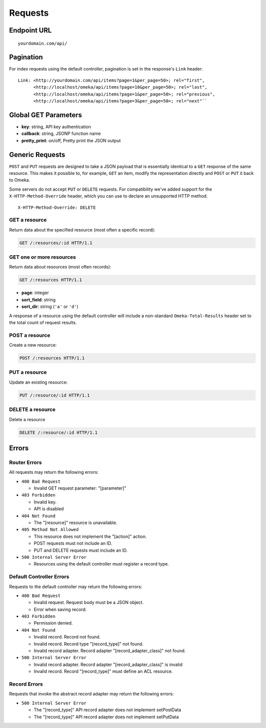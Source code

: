 ########
Requests
########

Endpoint URL
------------

::

    yourdomain.com/api/

Pagination
----------

For index requests using the default controller, pagination is set in
the response's ``Link`` header:

::

    Link: <http://yourdomain.com/api/items?page=1&per_page=50>; rel="first",
          <http://localhost/omeka/api/items?page=10&per_page=50>; rel="last",
          <http://localhost/omeka/api/items?page=1&per_page=50>; rel="previous",
          <http://localhost/omeka/api/items?page=3&per_page=50>; rel="next"``

Global GET Parameters
---------------------

-  **key**: string, API key authentication
-  **callback**: string, JSONP function name
-  **pretty\_print**: on/off, Pretty print the JSON output

Generic Requests
----------------

``POST`` and ``PUT`` requests are designed to take a JSON payload that
is essentially identical to a ``GET`` response of the same resource.
This makes it possible to, for example, ``GET`` an item, modify the
representation directly and ``POST`` or ``PUT`` it back to Omeka.

Some servers do not accept ``PUT`` or ``DELETE`` requests. For compatibility
we've added support for the ``X-HTTP-Method-Override`` header, which you can use
to declare an unsupported HTTP method.

::

    X-HTTP-Method-Override: DELETE

GET a resource
~~~~~~~~~~~~~~

Return data about the specified resource (most often a specific
record):

.. code-block:: http

    GET /:resources/:id HTTP/1.1

GET one or more resources
~~~~~~~~~~~~~~~~~~~~~~~~~

Return data about resources (most often records):

.. code-block:: http

    GET /:resources HTTP/1.1

- **page**: integer
- **sort_field**: string
- **sort_dir**: string (``'a'`` or ``'d'``)

A response of a resource using the default controller will include a
non-standard ``Omeka-Total-Results`` header set to the total count of
request results.

POST a resource
~~~~~~~~~~~~~~~

Create a new resource:

.. code-block:: http

    POST /:resources HTTP/1.1

PUT a resource
~~~~~~~~~~~~~~

Update an existing resource:

.. code-block:: http

    PUT /:resource/:id HTTP/1.1

DELETE a resource
~~~~~~~~~~~~~~~~~

Delete a resource

.. code-block:: http

    DELETE /:resource/:id HTTP/1.1

Errors
------

Router Errors
~~~~~~~~~~~~~

All requests may return the following errors:

-  ``400 Bad Request``

   -  Invalid GET request parameter: "[parameter]"

-  ``403 Forbidden``

   -  Invalid key.
   -  API is disabled

-  ``404 Not Found``

   -  The "[resource]" resource is unavailable.

-  ``405 Method Not Allowed``

   -  This resource does not implement the "[action]" action.
   -  POST requests must not include an ID.
   -  PUT and DELETE requests must include an ID.

-  ``500 Internal Server Error``

   -  Resources using the default controller must register a record type.

Default Controller Errors
~~~~~~~~~~~~~~~~~~~~~~~~~

Requests to the default controller may return the following errors:

-  ``400 Bad Request``

   -  Invalid request. Request body must be a JSON object.
   -  Error when saving record.

-  ``403 Forbidden``

   -  Permission denied.

-  ``404 Not Found``

   -  Invalid record. Record not found.
   -  Invalid record. Record type "[record\_type]" not found.
   -  Invalid record adapter. Record adapter "[record\_adapter\_class]" not
      found.

-  ``500 Internal Server Error``

   -  Invalid record adapter. Record adapter "[record\_adapter\_class]" is
      invalid
   -  Invalid record. Record "[record\_type]" must define an ACL resource.

Record Errors
~~~~~~~~~~~~~

Requests that invoke the abstract record adapter may return the
following errors:

-  ``500 Internal Server Error``

   -  The "[record\_type]" API record adapter does not implement
      setPostData
   -  The "[record\_type]" API record adapter does not implement setPutData
